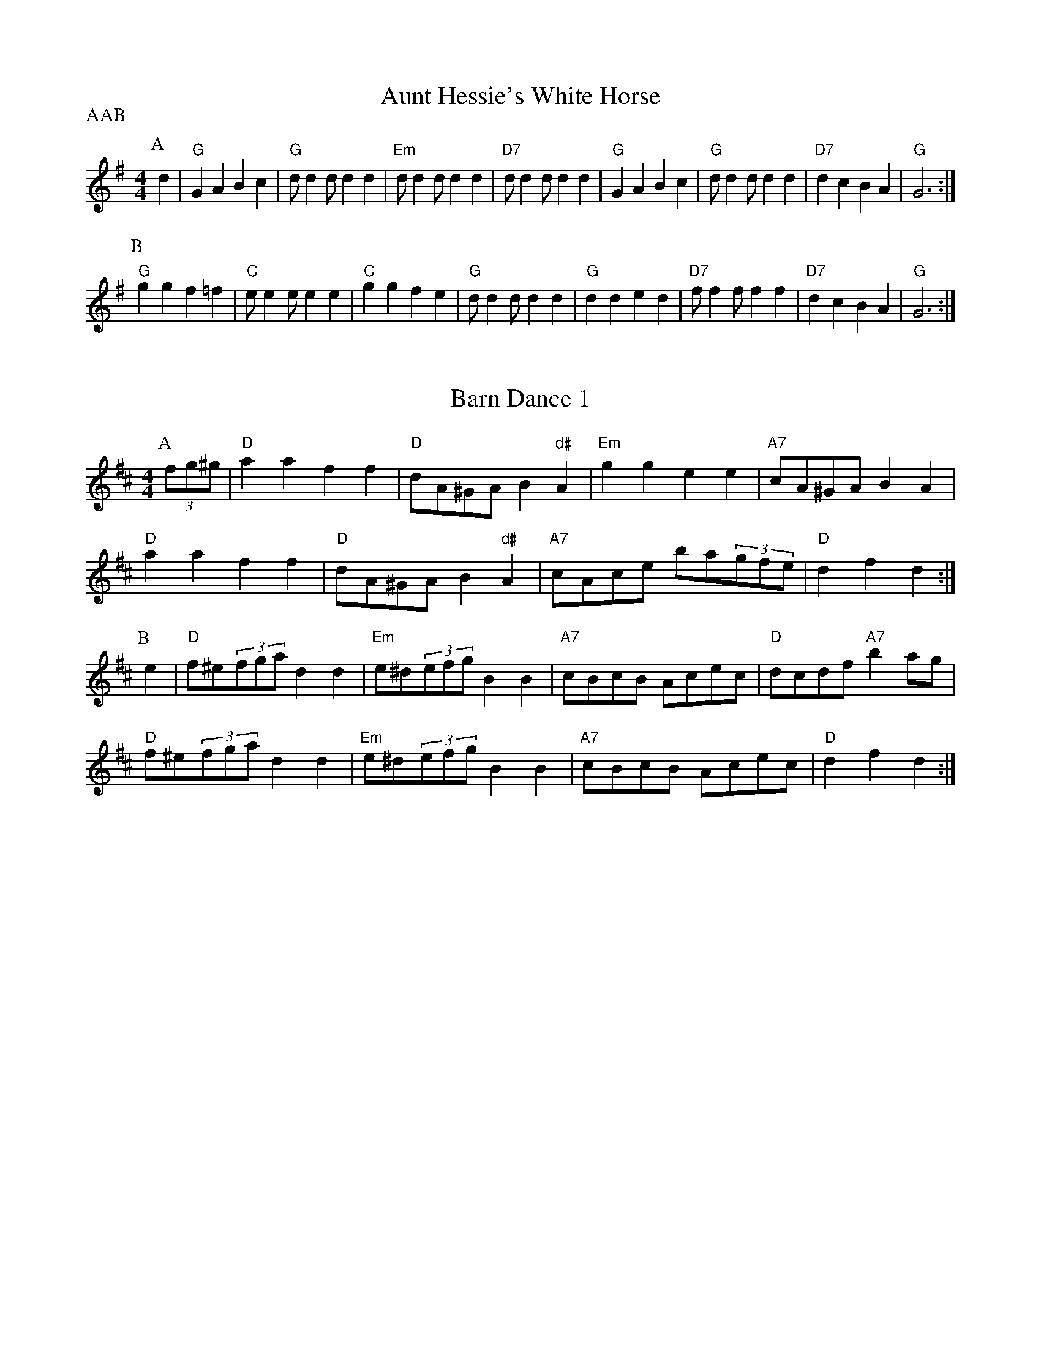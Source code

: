 
X: 1
T:Aunt Hessie's White Horse
% Nottingham Music Database
S:Kevin Briggs
P:AAB
M:4/4
L:1/8
R:Hornpipe
K:G
P:A
d2|"G"G2A2 B2c2|"G"dd2d d2d2|"Em"dd2d d2d2|"D7"dd2d d2d2|"G"G2A2 B2c2|\
"G"dd2d d2d2|"D7"d2c2 B2A2|"G"G6:|
P:B
"G"g2g2 f2=f2|"C"ee2e e2e2|"C"g2g2 f2e2|"G"dd2d d2d2|"G"d2d2 e2d2|\
"D7"ff2f f2f2|"D7"d2c2 B2A2|"G"G6:|


X: 2
T:Barn Dance 1
% Nottingham Music Database
S:McCusker Brothers
M:4/4
L:1/8
R:Hornpipe
K:D
P:A
(3fg^g|"D"a2a2 f2f2|"D"dA^GA B2"d#"A2|"Em"g2g2 e2e2|"A7"cA^GA B2A2|
"D"a2a2 f2f2|"D"dA^GA B2"d#"A2|"A7"cAce ba(3gfe|"D"d2f2 d2:|
P:B
e2|"D"f^e(3fga d2d2|"Em"e^d(3efg B2B2|"A7"cBcB Acec|"D"dcdf "A7"b2ag|
"D"f^e(3fga d2d2|"Em"e^d(3efg B2B2|"A7"cBcB Acec|"D"d2f2 d2:|


X: 3
T:Barn Dance 2
% Nottingham Music Database
P:AABA
S:McCusker Brothers
M:4/4
L:1/8
R:Hornpipe
K:G
P:A
d2|"G"D2EF G2B_B|(3"G"ABAGA Bd3|"C"g2fe "G"dBGB|"Am"AEFG "D7"A2d2|
"G"D2EF G2B_B|(3"G"ABAGA Bd3|"C"g2fe "G"dBGB|"D7"AGAB "G"G2:|
P:B
(3def|"G"gfga gdBc|"G"dedB "D7"d2(3def|
"G"gfga gdBc|"G"dedB "D7"A2ef|"G"gfga gdBc|
"G"dedB "D7"d2(3def|(3"G"gag(3fgf (3"C"efe(3ded|(3"Am"cdc(3BcB\
P:dc
"D7"A2||


X: 4
T:The Blackbird
% Nottingham Music Database
S:Nan Fleming-Williams
M:4/4
L:1/8
R:Hornpipe
K:G
(3DFA|"D"B2AF A2Bc|"Bm"dcdF "A7"G2FG|"D"A2fe "A7"dBAG|"D"F2D2 "A7"D2(3DFA|
"D"B2AF A2Bc|"Bm"dcdF "A7"G2FG|"D"A2fe "A7"dBAG|"D"F2D2 "A7"D4|
"D"defg a2af|"G"gfga (3"A7"gagfe|"D"defg "A7"abag|
"D"f2d2 "A7"d2fg|"D"a2fd "G"g2fe|"D"dcdB "G"g2fe|"D"d2A2 "A7"ABAG|"D"F2D2 D2||


X: 5
T:Blue Bell Polka
% Nottingham Music Database
F: http://www.youtube.com/watch?v=lyHB6n9Nwv4
F: http://www.youtube.com/watch?v=RtAjdftwsYQ
P:ABACA
S:Jimmy Shand
M:4/4
L:1/8
R:Hornpipe
K:G
P:A
(3Bdg|:"G"b2b2 gfge|"G"d2d2 B2G2|"D7"FGAB c2e2|"G"ed^cd "D7"B2(3Bdg|
"G"b2b2 gfge|"G"d2d2 B2G2|"D7"FGAB cdef|[1"G"g2g2 g2 (3Bdg:|[2 g2g2 g2B2
P:B
K:D
|"D"A2A2 FAdf|"D"a2a2 f4|"A7"a2^g2 =g2e2|"D"b2a^g "A7"a4|"D"A2A2 FAdf|\
"D"a2a2 f4|"A7"a2^g2 =g2e2|"D"d2f2 "D7"d2|
P:C
K:C
f2|"C"e2e2 efg2|"C"e2e2 efg2|"G7"fefg fdB2|
"G7"fefg fdB2|"C"e2e2 efg2|"C"e2e2 efg2|"G7"fefg fdBd|"C"c2e2 c2|


X: 6
T:Beaux of Oakhill
% Nottingham Music Database
F: http://www.youtube.com/watch?v=NtQG7BEw7jg
F: http://www.youtube.com/watch?v=sOQYyLRMKb0
F: http://www.youtube.com/watch?v=Xk3tUgT8U88
S:Kevin Briggs
M:4/4
L:1/8
R:Hornpipe
K:D
P:A
dB|"D"BAFA DAFA|"G"BA(3Bcd "A7"e2de|"D"fgaf "A7/e"egfe|"D/f+"dfed "G"B2dB|
"D"BAFA DAFA|"G"BA(3Bcd "A"e2de|"Bm"faaf "A7/c+"egfe|"D"d2f2 d2:|
P:B
fg|"D"afdf a2gf|"Em"efga "A7"b2ag|"D"fgaf "A7/e"egfe|"D/f+"dfed "G"B2dB|
"D"BAFA DAFA|"G"BA(3Bcd "A"e2de|"Bm"faaf "A7/c+"egfe|"D"d2f2 d2:|


X: 7
T:Caber Feigh
% Nottingham Music Database
S:Kevin Briggs
M:4/4
L:1/8
R:Hornpipe
K:C
G2|:"C"c2ed c2GB|"C"c2GF E/2C3/2C2|"Dm"defe d2A^c|"Dm"d2AG F/2D3/2D2|
"C"c2ed c2GB|"C"c2GF E/2C3/2CE|"Dm"DEFG ABcA|"Dm"d2AG F/2D3/2D2|
"C"ecgc acgc|"C"ecgc e/2c3/2cd|"Dm"fdad bdad|"Dm"fgag f/2d3/2d2|
"C"ecgc acgc|"C"GAcd e/2c3/2cg|"F"af"C"ge "G"fd"A"e^c|"Dm"d2AG F/2D3/2D2||


X: 8
T:Castles in the Air
% Nottingham Music Database
F: http://www.youtube.com/watch?v=oeqsbvvM6Bk
S:Kevin Briggs
M:4/4
L:1/8
R:Hornpipe
K:G
P:A
(3DEF|"G"G2GB "D7"D2(3DEF|"G"GFGA "G7"B4|"C"cBce "G"dBAG|"A7"ABAG "D7"E2(3DEF|
"G"G2GB "D7"D2(3DEF|"G"GFGA "G7"B4|"C"cBce "G"dBGA|"D7"BcBA "G"G2:|
P:B
d2|"C"e2eg "G"d3B|"D7"cBcd "G"B4|"C"cBce "G"dBAG|"A7"ABAG "D7"E2(3DEF|
"G"G2GB "D7"D2(3DEF|"G"GFGA "G7"B4|"C"cBce "G"dBGA|"D7"BcBA "G"G2:|


X: 9
T:Colosseum
% Nottingham Music Database
S:KCC p22
M:4/4
L:1/8
R:Hornpipe
K:A
P:A
E2|"A"A2A2 "E7"AcBd|"A"c2c2 "D"cedf|"A"eagf edcB|"A"ABcA "E7"dBGE|
"A"A2A2 "E7"AcBd|"A"c2c2 "D"cedf|"A"eagf "E7"edcB|"A"A2a2 A2:|
P:B
e2|"A"ceAe ceAe|"Bm"dfBf dfBf|"A"ceAe ceAc|"B7"BAGF "E7"E2e2|
"A"ceAe ceAe|"Bm"dfBf dfBf|"A"eagf "E7"edcB|"A"A2a2 A2:|


X: 10
T:The Cuckoo
% Nottingham Music Database
S:McCusker Brothers
M:4/4
L:1/8
R:Hornpipe
K:G
P:A
GA|"G"BGDB "D7/a"cADc|"G"d^cde dBGF|"C"E2cB "Am"AGFG|"A7"(3ABA(3GFE "D7"D2dc|
"G"BGDB "D7/a"cADc|"G"d^cde dBGF|"C"E2cB "Am"AGFG|"D7"(3ABAGF "G"G2:|
P:B
fg|"G"bg(3gfg dgBg|"G"bg(3gfg dgBg|
"Am"c'a(3a^ga eaca|"Am"c'a(3a^ga eaca|"G"bg(3gfg dgBg|
"G"bg(3gfg dgBg|"G"b2a2 (3gagfd|[1"C"eg"D"fa "G"g2:|[2 "C" eg"D"fa "G"g2g2|


X: 11
T:Cuckoo's Nest
% Nottingham Music Database
S:Song
M:4/4
L:1/8
R:Hornpipe
K:Dm
"Dm"D2DE DCA,C|"Dm"DCDE F2"C7"FA|"F"c2cd A2GF|"C"ECCC C2"A7"FE|
"Dm"D2DE DCA,C|"Dm"DCDE F2"C7"FG|"F"ABcA "A7"GFEF|"Dm"E2"Gm"D2 "Dm"D2||


X: 12
T:Down the Glen
% Nottingham Music Database
S:McCusker Brothers
M:4/4
L:1/8
R:Hornpipe
K:D
P:A
A2|"D"DDFA "G"BA(3Bcd|"D"DDFA d2(3cd^d|"A"eAce "D"fe(3f^ga|
"Em"(3efe(3dcB "A7"(3ABA(3GFG|"D"ADFA "G"BA(3Bcd|
"D"DDFA d2(3cd^d|"A"eAce "D"faec|"A7"dedc "D"d2:|
P:B
(3cd^d|"A"eAce "D"fe(3f^ga|"A"eAce "D"fe(3f^ga|
"A"ea^gf "E7"edcB|"A"(3Ace(3aec "A7"A2G2|"D"(3FEDFA dfaf|
"G"gBdg bbag|"D"(3fafdf "A"edce|"D"df(3edc d2:|


X: 13
T:Fisher's Hornpipe
% Nottingham Music Database
F: http://www.youtube.com/watch?v=Afzl3A8o7vE
F: http://www.youtube.com/watch?v=RIvuR7nPwyA
F: http://www.youtube.com/watch?v=nOH-kPXzM3c
S:BSDB, KCC p22
M:4/4
L:1/8
R:Hornpipe
K:D
P:A
(3ABc|"D"dAFA "G"GBAG|"D"FAFA "G"GBAG|"D"FDFD "A7"GEGE|"D"FDFD "A7"EA(3ABc|
"D"dAFA "G"GBAG|"D"FAFA "G"GBAG|"D"FAdA "A7"fedc|"D"d2f2 d2:|
P:B
cd|"A7"ecAc ecge|"D"fdAd fdaf|"A"ecAc ecgf|"E7"edcB "A"A2A2|
"G"BGDG BGdB|"D"AFDF AFdA|"G"BdcB "A7"AGFE|"D"D2F2 D2:|


X: 14
T:The Friendly Visit
% Nottingham Music Database
F: http://www.youtube.com/watch?v=GX2YaAflKLk
S:FTB1 p5
M:4/4
L:1/8
R:Hornpipe
K:G
P:A
BA|"G"(3GFGDG BGBd|"C"(3cBcAB "D7"cdef|"G"g2df "C"ecAG|"Am"FGAB "D7"cAFD|
"G"(3GFGDG BGBd|"C"(3cBcAB "D7"cdef|"G"gdBG "D7"FAdc|"G"B2G2 G2:|
P:B
(3GBd|"G"g2dB GBdg|"Am"e2cA FGAg|"D"f2ed "A7"^cdeg|"D7"(3fgf(3efe dcBA|
"G"(3GFGDG BGBd|"C"(3cBcAB "D7"cdef|"G"gdBG "D7"FAdc|"G"B2G2 G2:|


X: 15
T:Gilderoy
% Nottingham Music Database
F: http://www.youtube.com/watch?v=tUJgrqRdvEQ
F: http://www.youtube.com/watch?v=NiM9cTq-AwE
S:Kevin Briggs
M:4/4
L:1/8
R:Hornpipe
K:Am
P:A
E2|"Am"A2AB cBcd|"Am"efec "G"d2cd|"Am"edcB ABcA|"E7"B^GE2 E2(3E^FG|
"Am"A^GAB cBcd|"Am"efec "G"d2cd|"Am"ea^ga "E7"edcB|"Am"c2A2 A2:|
P:B
ef|"C"g2ga gfef|"C"gfec "G"d2cd|"Am"edcB ABcA|"E7"B^GE2 E2(3E^FG|
"Am"A^GAB cBcd|"Am"efec "G"d2cd|"Am"ea^ga "E7"edcB|"Am"c2A2 A2:|


X: 16
T:Gipsy's Hornpipe
% Nottingham Music Database
F: http://www.youtube.com/watch?v=Qi1rqcX8RxM
S:Kevin Briggs
M:4/4
L:1/8
R:Hornpipe
K:G
P:A
d2|"G"gfed edBd|"C"ed(3efg "G"B2BA|"Em"GFGA BABd|"Am"e2A2 "D7"A2(3def|
"G"gfed edBd|"C"ed(3efg "G"B2BA|"G"GFGA "D"BcBA|"Em"G2E2 E2:|
P:B
gf|"Em"e2B2 B2gf|"Em"e2B2 B2gf|"Em"edef "B7"gfga|"Em"b2e2 "D7"e2ga|
"G"bgaf g2gf|"C"ed(3efg "G"B2BA|"G"GFGA "D"BcBA|"Em"G2E2 E2:|


X: 17
T:Green Grow the Rushes
% Nottingham Music Database
F: http://www.youtube.com/watch?v=U6J8WtqosDs
S:Kevin Briggs
M:4/4
L:1/8
R:Hornpipe
K:G
P:A
D2|:"G"G2BA B/2G3/2GB|"Am"A/2e3/2ed "D"e/2A3/2AB|"C"cdec "G"BcdB|\
[1"Am"AcBA "Em"G/2E3/2E2:|[2"Am"AcBA "Em"G/2E3/2D2
P:B
|:"G"G2gf g/2d3/2dg|"C"e/2a3/2ag "D"a/2e3/2ef|"C"gage "G"dBGB|\
"Am"AcBA "Em"G/2E3/2E2:|


X: 18
T:Greencastle Hornpipe
% Nottingham Music Database
F: http://www.youtube.com/watch?v=s78XOoMFxI8
F: http://www.youtube.com/watch?v=4uTXqPf9xok
F: http://www.youtube.com/watch?v=5ssPMpVTwcg
S:John Jones
M:4/4
L:1/8
R:Hornpipe
K:G
P:A
dc|"G"BGDG BGDG|"G"(3gagfg "C"e2dc|"G"BGDG BGDG|"Am"dcB/2c3/2 "D7"A2dc|
"G"BGDG BGDG|"G"(3gagfg "C"e2dc|"G"Bdfe "D7"dcAF|"G"G2B2 G2:|
P:B
ga|"Em"bagf efga|"Em"bagf e2fg|"D"agfe defg|"D"agfe "D7"d2(3def|
"G"gfgd "C"e2"G"d2|"Am"cBAB "D7"cdef|"G"gfgd "D7"ecAF|"G"G2B2 G2:|


X: 19
T:Humours of California
% Nottingham Music Database
F: http://www.youtube.com/watch?v=i20bZ68YWoc
S:Lesley Dolman
M:4/4
L:1/8
R:Hornpipe
K:G
(3DEF|"G"GFGB "D7"AGED|"G"GBdg "C"e2(3"D7"def|"G"gfgd "Em"edBG|\
"Am"ABAG "D7"E2(3DEF|
"G"GFGB "D7"AGED|"G"GBdg "C"e2(3"D7"def|"G"gfgd "Em"edBG|(3"D7"ABAGF "G"G2:|
(3def|"Em"gfeg "D"fedf|"C"edef "G"edBd|"Em"gfgd edBG|"Am"ABAG "D7"E2(3DEF|
"G"GFGB "D7"AGED|"G"GBdg "C"e2(3"D7"def|"G"gfgd "Em"edBG|(3"D7"ABAGF "G"G2:|


X: 20
T:Hamish
% Nottingham Music Database
S:Hamish
M:4/4
L:1/8
R:Hornpipe
K:D
(3ABc|"D"dcdf "A7"ec(3ABc|"G"dBGB "D"AFDF|
"Em"EGFA GBgf|"E7"edcB "A7"AB(3cBA|"D"dcdf "Em"e^deg|
"D"f^efg afdA|(3"G"BcdcB (3"A7"ABA(3GFE|"D"DdAF D2 E2|
|"A"A^GAc ecAc|"A"edcB "D"Adfa|"G"gfeg "D"fedf|
(3"E7"efe(3dcB (3"A7"ABA(3GFE|"D"DFAd "Em"EGBe|
"D"FAdf afdA|(3"G"BcdcB (3"A7"ABA(3GFE|"D"DdAF D2||


X: 21
T:Harvest Home
% Nottingham Music Database
F: http://www.youtube.com/watch?v=Z3NR6ktiJ88
F: http://www.youtube.com/watch?v=B9aUAOZj_n0
F: http://www.youtube.com/watch?v=hxLIzzysl1I
S:Kevin Briggs
M:4/4
L:1/8
R:Hornpipe
K:D
P:A
AF|"D"DAFA DAFA|"D"defe dcBA|"A"eAfA gAfA|"Em"edcB "A7"AGFE|
"D"DAFA DAFA|"D"defe dcBA|"A7"eAfA gece|"D"d2f2 d2:|
P:B
cd|"A7/c+"eA(3AAA "D"fA(3AAA|"A7/e"gA(3AAA "D"fA(3AAA|
"A"eAfA gAfA|"Em"(3efe(3dcB "A7"(3ABA(3GFE|"D"DAFA DAFA|
"D"defe dcBA|"A7"eAfA gece|"D"d2f2 d2:|


X: 22
T:The High Level
% Nottingham Music Database
F: http://www.youtube.com/watch?v=fWJBgNkVN24
F: http://www.youtube.com/watch?v=-nFX6kroy_Q
S:Various keys, usually in B-
M:4/4
L:1/8
R:Hornpipe
K:G
P:A
BA|"G"GBDG B,DGB|"G"dgBd GBAG|"D7"AcFA DFAc|"D7"ed^cd ed=cA|
"G"GBDG B,DGB|"G"dgBd GBAG|"C"EFGA Bc^cd|"D7"edcA "G"G2:|
K:D
P:B
AG|"D"FdAd FdAd|"D"FDFA dAFA|"G"BdGd BdGd|"G"BGBd gdBd|
"A7"ceAe ceAe|"A7"cAce gece|"D"dcdf "A7"egce|"D"dcde d2:|


X: 23
T:Jenny's Bawbee
% Nottingham Music Database
S:Kevin Briggs
M:4/4
L:1/8
R:Hornpipe
K:D
P:A
fg|"D"abag f/2d3/2(3def|"G"gBed "A7"c/2A3/2A2|"D"abag f/2d3/2df|\
"G"B/2d3/2"A7"c/2e3/2 "D"d2:|
P:B
de|"D"fd"G"ge "D"f/2d3/2(3def|"G"gBed "A7"c/2A3/2A2|"D"fd"G"ge "D"f/2d3/2df|\
"G"B/2d3/2"A7"c/2e3/2 "D"d2:|


X: 24
T:John Peel
% Nottingham Music Database
S:Kevin Briggs
M:4/4
L:1/8
R:Hornpipe
K:A
P:A
cd|"A"e2e2 c2cd|"A"e2e2 c2Bc|"E7"d2d2 B2Bc|"E7"d2d2 B2cB|
"A"A2A2 a3a|"D"g2f2 "A"e2dc|"D"f2dB "A"A2GA|"E7"B4 "A"A2:|


X: 25
T:John Peel Variations
% Nottingham Music Database
S:NPTB
M:4/4
L:1/8
R:Hornpipe
K:A
cd|"A"e2e2 c2cd|"A"e2e2 c2Bc|"E7"d2d2 B2Bc|"E7"d2d2 B2cB|
"A"A2A2 a3a|"D"g2f2 "A"e2dc|"D"f2dB "A"A2GA|"E7"B4 "A"A2:|
P:V 1
cd|e2ec2EAc|e2ec2EGB|d2dB2EGB|d2dB2EcB|
A2A2 a3g|fAdf eEAc|f2dB A2GA|B4 A2:|
P:V 2
cd|e2ec2EAc|eEec2EGB|dEdB2EGB|
dEdB2EcB|A2A2 a3g|fAdf eEAc|f2dB A2GA|B4 A2:|
P:V 3
cd|eEeE cEAc|eEeE cEGB|dEdE BEGB|
dEdE BEcB|A2A2 a3g|fAdf eEAc|f2dB A2GA|B4 A2:|
P:V 4
cd|eEeE cEAc|efed cEGB|dEdE BEGB|dedc BEcB|
A/2B/2A/2G/2A/4B/4c/4d/4e/4f/4g/4a3g|fAdf eEAc|f2dB A2GA|B4 A2:|


X: 26
T:Kafoozalum
% Nottingham Music Database
F: http://www.youtube.com/watch?v=KotHAwA6IVo
F: http://www.youtube.com/watch?v=C1ZB5ICVcKc
F: http://www.youtube.com/watch?v=JaagXhkxRls
S:Kevin Briggs
M:4/4
L:1/8
R:Hornpipe
K:A
P:A
cd|"A"e2ed cde2|"E7""G"Bcdc Bcd2|"A"e2ed cde2|"A"ABcA "E7""G"B2:|
P:B
AB|"A"cAEA cAc2|"E7"dBGB dBd2|"A"cAEA cAc2|[1"A"ABcA "G"B2:|[2"A"ABcA "E7""G"B2"A"A2|


X: 27
T:Keel Row
% Nottingham Music Database
F: http://www.youtube.com/watch?v=FqLbV00kxAk
F: http://www.youtube.com/watch?v=4tFaznuXjPM
F: http://www.youtube.com/watch?v=VnmilzBkk74
S:Kevin Briggs
M:4/4
L:1/8
R:Hornpipe
K:A
P:A
ed|"A"c2Ac "D"d2Bd|"A"c2Ac "E7"BGEd|"A"c2Ac "D"d2Bd|\
"A"c/2A3/2"E7"B/2G3/2 "A"A2:|
P:B
AB|"A"c/2e3/2ea "D"f2ed|"A"c2Ac "E7"BGEd|"A"c/2e3/2ea "D"f2ed|\
"A"c/2A3/2"E7"B/2G3/2 "A"A2:|


X: 28
T:King of the Fairies
% Nottingham Music Database
F: http://www.youtube.com/watch?v=JUq4i0EsLEo
F: http://www.youtube.com/watch?v=XnlZpRp5Yg0
F: http://www.youtube.com/watch?v=ek1PWKvgDZE
F: http://www.youtube.com/watch?v=vgZj5MIO1nQ
S:Kevin Briggs
P:AAB
M:4/4
L:1/8
R:Hornpipe
K:Em
P:A
B2|"Em"E2EF G2GA|"Em"B2B2 GFGA|"Em"B2E2 EFGE|"D"FGAF D2B,2|
"Em"EDE"d"F "C"GFGA|"G"BAGB d2dc|"Em"B2E2 "D"GFED|"Em"E4 E2:|
P:B
B2|"Em"efed B2B2|"Em"efed B2g2|"D"fgaf d2g2|"D"fgaf d2ga|
"G"b2gb "D/f+"a2fa|"Em"g2eg "D"f2df|"C"e2ef "B7"gfed|"C"e2ef "B7"g2g2|
"Em"efed B2B2|"Em"efed B2B2|"G"dcBA "Am"cBAG|"D7"FGAF D2EF|
"G"GFGA BABd|"C"edef g2e2|"G"dcBA "B7"BAGF|"Em"E4 E2||


X: 29
T:King of the Fairies
% Nottingham Music Database
P:AAB
S:McCusker Brothers
M:4/4
L:1/8
R:Hornpipe
K:Em
P:A
B2|"Em"EDEF GFGA|"Em"B4 "B7"GFGA|"Em"B2E2 EFGE|"D"FGFE D2B,2|
"Em"EDEF "C"GFGA|"G"BAGB d2(3d^c=c|"Em"B2E2 "D"GFED|"Em"E4 E2:|
P:B
B2|"Em"e2e2 Bdef|"Em"gagf egfe|"Bm"d2B2 BAB^c|"Bm"ded^c BcdB|
"Em"e2e2 Bdef|"Em"gagf efed|"Em"Bdeg "Bm"fedf|"Em"e4 -edef|
"Em"g3e "D"f3d|"G"edB^c "D"d3e|"G"dBAF "D"GAB^c|"G"dBAF "D"GFED|
"Em"B,2E2 EFGA|"Em"B2e2 "B7"edef|"Em"e2B2 "D"BAGF|"Em"E4 E2||


X: 30
T:Kitty O'Niel
% Nottingham Music Database
S:Nan F-W
M:4/4
L:1/8
R:Hornpipe
K:A
(3efg|"A"a2g2 a2A2|"D"fedf "A"e2cA|"E7"B2^A2 B2E2|"A"EA"E7"GB "A"Aceg|
"A"a2g2 a2A2|"D"fedf "A"e2cA|"E7"B2^A2 B2E2|"A"EA"E7"GB "A"A4|
"A"c2a2 c2cd|"Bm"B2b2 B2Bc|"D"defg a2gf|"E7"edcB "A"c2A2|
"A"c2a2 c2cd|"Bm"B2b2 B2Bc|"D"dcde fgaf|"E7"(3efe(3dcB "A"A2:|


X: 31
T:Kitty O'Niel's Champion 
% Nottingham Music Database
F: http://www.youtube.com/watch?v=ikcsOmPrs7U
S:Chicago
M:4/4
L:1/8
R:Hornpipe
K:A
AB|"A"c2^B2 c2B2|"A"c^Bcf ecAc|"Bm"B2^A2 B2A2|"Bm"Bagf "E7"edcB|
"A"c2^B2 c2B2|"A"c^Bcf ecAc|"Bm"B2^A2 B2=a2|"E7"(3gfe(3dcB "A"A4|
"A"c2a2 c2Bc|"Bm"d2b2 B2Bc|"D"defg agaf|"E7"(3efe(3dcB "A"c2A2|
"A"c2a2 c2Bc|"Bm"d2b2 B2Bc|"D"defg agaf|"E7"(3efe(3dcB "A"A2:|


X: 32
T:The Lad with the Plaidie
% Nottingham Music Database
F: http://www.youtube.com/watch?v=WT47aZgomFw
S:Kevin Briggs
P:AABBC
M:4/4
L:1/8
R:Hornpipe
K:D
P:A
de|"D"fgfe "G"dedB|"D"AFAd "A7"c/2e3/2e2|"D"fgfe "G"dedB|"A7"cdea "D"f/2d3/2 :|
P:B
de|"D"A2(3FED F/2A3/2Ad|"G"BABd "A7"c/2e3/2e2|"D"A2(3FED F/2A3/2Ad|\
"A7"cdea "D"f/2d3/2:|
P:C
d2|"D"f2(3agf "A"e2(3gfe|"Bm"d2(3fed "F#m"c2(3edc|"G"B2(3dcB "D"Adfa|
"Em"gfed "A7"c/2a3/2a2|"D"(3fef(3agf "A"(3ede(3gfe|
"Bm"(3dcd(3fed "F#m"(3cBc(3edc|"G"(3BAB(3dcB "D"Adfa|"A7"gfea "D"f/2d3/2d||


X: 33
T:Liverpool Hornpipe
% Nottingham Music Database
F: http://www.youtube.com/watch?v=6-hN5kUtofI
F: http://www.youtube.com/watch?v=7hS27Mx_isU
F: http://www.youtube.com/watch?v=nHDEy6DkkgE
S:KCC p22
M:4/4
L:1/8
R:Hornpipe
K:D
P:A
AG|"D"FDFA dfaf|"G"gfec "A"dcBA|"G"G2BG "D"F2AF|"Em"EDEF "A7"GBAG|
"D"FDFA dfaf|"G"gfec "A"dcBA|"D"dfaf "A7"bgec|"D"d2d2 d2:|
P:B
(3ABc|"D"d2fd "A"c2ec|"G"BABc dcBA|"G"G2BG "D"F2AF|"Em"EDEF "A7"GBAG|
"D"FDFA dfaf|"G"gfec "A"dcBA|"D"dfaf "A7"bgec|"D"d2d2 d2|


X: 34
T:Londonderry Hornpipe
% Nottingham Music Database
F: http://www.youtube.com/watch?v=BX-79TIxQwY
S:Variations by O'Neill
M:4/4
L:1/8
R:Hornpipe
K:D
P:A
AG|"D"F2Ad fdAF|"G"G2Bd gdBG|"D"F2Ad fdAF|"Em"E2GB "A7"(3edcAG|
"D"F2Ad fdAF|"G"G2Bd g2ag|"D"fafd "A7"Bgec|"D"d2f2 d2:|
P:B
fg|"D"a2fd Adfa|"Em"g2ec "A7"Aceg|"D"a2fd Adgf|"G"(3efd"E7"(3cdB "A7"A2fg|
"D"a2fd Adfa|"Em"gece "A7"g2ag|"D"fafd "A7"Bgec|"D"d2f2 d2:|
P:C
AG|"D"(3FEDAD BDAD|"D"dcdf "A7"ecAG|
"D"(3FEDAD BDAD|"G"EGFA "A7"GBAG|"D"(3FEDAD BDAD|
"D"dcdf "A7"edeg|"D"(3fafdf "A7"gece|"D"df(3edc d2:|
P:D
(3fg^g|"D"a^gab afdf|"Em"gfga "A7"gece|"D"a^gab afdf|
"G"(3efd"E7"(3cdB "A7"A2(3fg^g|"D"a^gab afdf|"G"gfef "A7"gbag|
"D"dcdf "A7"edeg|"D"(3fafdf "A7"gece:|
P:E
fg|"D"(3aaafd Adfd|"Em"(3gggec "A7"Acec|"D"fdge afbg|"A"ec"E7"dB "A7"A2fg|
"D"(3aaafd Adfd|"Em"(3gggec "A7"A2ag|"D"fdAF "A7"Egec|"D"d2f2 d2:|
P:F
FG|"D"AFAd fedc|"G"BGBe "Em"gfed|"A7"cAce agfe|"D"fcdB "A7"A2FG|
"D"AFAd fedc|"G"BGBe "Em"g2ag|"D"fafd "A7"Bgec|"D"d2f2 d2:|


X: 35
T:Lord Moira
% Nottingham Music Database
S:Kevin Briggs
P:AAB
M:4/4
L:1/8
R:Hornpipe
K:G
P:A
B/2A/2|"G"G2G2 B/2d3/2dB|"C"cABG "D7"AG(3FED|"G"G2G2 B/2d3/2d2|\
"C"(3efg"D7"(3fga "G"g2g:|
P:B
d|"G"gabg "D"agf/2d3/2|"C"efge "G"dBA/2G3/2|"G"gabg "D"agf/2d3/2|\
"C"(3efg"D7"(3fga "G"g2(3gab|
"C"c'a"G/b"bg "Am"ag"D"fd|"C"efge "D7"dcB/2A3/2|"G"G2G2 B/2d3/2d2|\
"C"(3efg"D7"(3fga "G"g2g||


X: 36
T:Marquis of Lorne
% Nottingham Music Database
F: http://www.youtube.com/watch?v=Ue8fYw-tVs0
F: http://www.youtube.com/watch?v=W63AsmPGh1o
S:Kevin Briggs
M:4/4
L:1/8
R:Hornpipe
K:G
P:A
ba|"G"gfge B2ed|"Am"cBcA E2AG|"D7"FGAB cdef|"G"(3gba(3gfe "D7"d2ba|
"G"gfge "Em"B2ed|"Am"cBcA E2AG|"D7"FGAB cdef|"G"g2b2 g2:|
P:B
Bc|"G"dBgB dgBc|"G"(3dcBgB d2cB|"Am"cAfA cfAB|"Am"(3cBAfA "D7"c2Bc|
"G"dBgB dgBc|"G"(3dcBgB "Em"d2cB|"Am"ceag "D7"fdef|"G"g2b2 g2:|


X: 37
T:MacAllan
% Nottingham Music Database
S:J Scott Skinner
M:4/4
L:1/8
R:Hornpipe
K:A
D/2|C/2E3/2A3/2B/2 c/2B/2A/2G/2A3/2c/2|d3/2e/2f3/2e/2 d/2c/2B/2A/2G/2B3/2|
C/2E3/2A3/2B/2 c/2B/2A/2G/2A3/2a/2|f/2g/2a/2f/2ea cAA:|
g/2|a3/2A/2c/2d/2e f3/2a/2e3/2a/2|d3/2a/2c3/2a/2 B3/2A/2G/2B3/2|\
(3ABc(3dcB (3cdea3/2g/2|f/2g/2ae3/2a/2 cAA:|



X: 38
T:Madame Bonaparte
% Nottingham Music Database
F: http://www.youtube.com/watch?v=ke_fydlENc4
F: http://www.youtube.com/watch?v=4LFUm8aAr6w
F: http://www.youtube.com/watch?v=jq0ER7coJPE
F: http://www.youtube.com/watch?v=VtteSmnQQuE
%P:8 + 12 bars
S:Alistair Anderson
M:4/4
L:1/8
R:Hornpipe
K:G
P:A
dc|"G"B2BA BdBG|"C"c2cB cecA|"G"GBdf "Em"gfge|"Am"d3e "D7"dcBA|
"G"B2BA BdBG|"C"cBcd efge|"G"dBGB "D7"cAFA|"G"G2GF G2:|
P:B
BA|"G"GBdf "Em"gfge|"Am"d3e "D7"dcBA|"G"GBdf"Em"gfge|"Am"d3e "D7"dcBA|
"G"BdGd BdGd|"Am"ceAe ceAd|"G"BdGd BdGA|"D7"FADA FADd|
"G"BdGd BdGd|"C"cBcd efge|"G"dBGB "D7"cAFA|"G"G2GF G2:|


X: 39
T:Madame Bonaparte Variation
% Nottingham Music Database
%P:8 + 12 bars
S:AA
M:4/4
L:1/8
R:Hornpipe
K:G
P:A
dc|"G"B2BA (3Bcd(3BAG|"C"c2cB (3cde(3cBA|(3"G"GDG(3BGB "Em"(3dBd(3gfe|
"Am"dcde "D7"(3ded(3cBA|"G"B2BA (3Bcd(3BAG|
(3"C"cGc(3ece (3gfg(3age|"G"(3GBd(3GBd "D7"(3DFA(3DFA|"G"(3GBd(3GBd G2:|
P:B
(3B_BA|"G"GBdf gfge|"D7"d3e dcBA|(3"G"GDG(3BGB "Em"(3dBd(3gfe|
"Am"dcde "D7"(3ded(3cBA|"G"(3GBd(3gdB (3GBd(3gdB|
"C"(3Gce(3gec "C"(3Gce(3gec|"G"(3GBd(3gdB (3GBd(3gdB|
(3"D7"Adf(3afd "D7"(3Adf(3afd|(3"G"GBd(3gdB (3GBd(3gdB|
(3"C"cGc(3ece (3gfg(3age|(3"G"GBd(3GBd "D7"(3DFA(3DFA|(3"G"GBd(3GBd G2:|


X: 40
T:Maggie Pickens
% Nottingham Music Database
F: http://www.youtube.com/watch?v=iOrBstTaQZQ
F: http://www.youtube.com/watch?v=nbrLXHC8y5s
S:McCusker Brothers
%P:AAB
M:4/4
L:1/8
R:Hornpipe
K:G
P:A
GA|:"G"GEDE GAB2|"C"(3cBABG AGE2|"G"GEDE GAB2|"G"dedB "D"A2"G"G2:|
P:B
"G"Bdge dcB2|"G"dedB "Em"AGE2|"G"Bdge dcB2|"G"GABG "D"A2"G"G2|
"G"gage dcB2|"G"dedB "Em"AGE2|"G"gage dcB2|"G"gdBG "D"A2"G"G2||


X: 41
T:Man from Newry
% Nottingham Music Database
F: http://www.youtube.com/watch?v=jgmYyIWFRN8
S:McCusker Brothers
M:4/4
L:1/8
R:Hornpipe
K:G
P:A
(3DEF|"G"G2g2 gdBG|"C"c2e2 egfe|"G"dBdg "C"edcB|"Am"ABcA "D7"GFED|
"G"G2g2 gdBG|"C"c2e2 egfe|"G"dBdg "D7"ecAF|"G"G2B2 G2:|
P:B
GA|"G"BGBG Bcd^d|"C"ecec egfe|"G"dBdg "C"edcB|"Am"ABcA "D7"GFED|
"G"BGBG Bcd^d|"C"ecec egfe|"G"dBdg "D7"ecAF|"G"G2B2 G2:|


X: 42
T:Manchester
% Nottingham Music Database
S:Kevin Briggs
M:4/4
L:1/8
R:Hornpipe
K:D
P:A
(3ABc|"D"dcdA FAdf|"Em"edcB "A7"A2g2|"D"fgaf "G"gfed|"Em"edcB "A7"Agfe|
"D"dcdA FAdf|"Em"edcB "A7"A2g2|"D"fgaf "A7"bgec|"D"d2f2 d2:|
P:B
fg|"D"afaf d2ga|"G"bgbg "A7"e2fg|"D"afba "G"gfed|"Em"edcB "A7"Agfe|
"D"dcdA FAdf|"Em"edcB "A7"A2g2|"D"fgaf "A7"bgec|"D"d2f2 d2:|


X: 43
T:McCusker
% Nottingham Music Database
S:McCusker Brothers
M:4/4
L:1/8
R:Hornpipe
K:D
P:A
A2|"D"(3ABAFA f2d2|"D"(3ABAFA f2da|"G"gfed "A"c2cd|"E7"(3efe(3dcB "A7"A4|
"D"(3ABAFA f2d2|"D"(3ABAFA f2da|"G"gfed "A7"cABc|"D"d2f2 d2:|
P:B
(3ABc|"D"dAdf a2f2|"D"dAdf a2fa|"G"gfed "A"c2cd|"E7"(3efe(3dcB "A7"A2(3ABc|
"D"dAdf a2f2|"D"dAdf a2fa|"G"gfed "A7"cABc|"D"d2f2 d2:|


X: 44
T:Millicent's Favourite
% Nottingham Music Database
S:Kevin Briggs
P:ABC
M:4/4
L:1/8
R:Hornpipe
K:D
P:A
|:ag|"D"fadf AdFA|"D"DFAd f2ef|"Em"gbeg ceAF|"A7"GABG E2ag|
"D"fadf AdFA|"D"DFAd f2ef|"Em"gbge "A7"cABc|"D"d2f2 d2:|
P:B
|:D2|"A7"GFGA Bcde|"D"f3e d"G"cdB|"D"A2f2 fAfA|"A7"G2e2 eGeF|
"A7"GFGA Bcde|"D"f3e d"G"cdB|"Em"Afed "A7"cABc|"D"d2f2 d2:|
P:C
|:ag|"D"(3fgf(3efe (3ded(3cdc|"G"(3BcB(3ABA G2ba|
"Em"(3gag(3fgf (3efe(3ded|"A7"(3cdc(3BcB A2ag|"D"(3fgf(3efe (3ded(3cdc|
"G"(3BcB(3ABA (3GAA(3FGF|"A7"EAed cABc|"D"d2f2 d2:|


X: 45
T:Crossing the Minch
% Nottingham Music Database
F: http://www.youtube.com/watch?v=D7umW1u7NTU
F: http://www.youtube.com/watch?v=ij_BwEDskjM
F: http://www.youtube.com/watch?v=uGtWHAjkTro
F: http://www.youtube.com/watch?v=g4QSFTBzsJ0
S:Trad via Lesley Dolman
M:4/4
L:1/8
R:Hornpipe
K:D
de|"D"fA(3AAA f2ef|"G"gB(3BBB g2ag|"D"fA(3AAA f2ef|"Em"gBed "A7"dcde|
"D"fA(3AAA f2ef|"G"gB(3BBB g2ag|"D"fgaf "A7"gecd|e2d2 d2:|
Ad|"D"fA(3AAA fgaf|"G"gB(3BBB gabg|"D"fA(3AAA fgaf|"Em"gBed "A7"dcde|
"D"fA(3AAA fgaf|"G"gB(3BBB g2ag|"D"fgaf "A7"gecd|e2d2 d2:|


X: 46
T:Mrs Willis
% Nottingham Music Database
S:Helen
M:4/4
L:1/8
R:Hornpipe
K:F
P:A
(3FED|"F"CAGF CAGF|(3"Bb"DEDGB "G7"d4|"C7"c_cBG AGDE|(3"F"FAG(3FED "C7"C4|
"F"CAGF CAGF|(3"Bb"DEDGB "G7"d4|"C7"c_cBG AGDE|"F"F2A2 F2:|
K:C
P:B
"G7"G2|(3"C"edcG2 (3edcG2|(3"Dm"fedA2 (3fedA2|"G7"BG^FG AGed|\
(3"C"ced(3cBA "G7"G4|
(3"C"edcG2 (3edcG2|(3"Dm"fedA2 (3fedA2|"G7"BG^FG AGed|"C"c2e2 c2:|


X: 47
T:Navvie on the Line
% Nottingham Music Database
F: http://www.youtube.com/watch?v=-KZTBtC6cfI
S:Kevin Briggs
M:4/4
L:1/8
R:Hornpipe
K:G
P:A
Bc|"G"dgfe dcBA|"G"GBDG B2(3BAG|"D7"FADF A2(3AGF|"G"GBDG "D7"B2Bc|
"G"dgfe (3ded(3cBA|"G"GBDG B2AG|"D7"FGAB cdef|"G"g2G2 G2:|
P:B
AG|"D7"FADF A2(3AGF|"G"GBDG B2(3BAG|"D7"FADF A2(3AGF|"G"GDEF "D7"GABc|
"G"dgfe (3ded(3cBA|"G"GBDG B2AG|"D7"FGAB cdef|"G"g2G2 G2:|


X: 48
T:City of Savannah
% Nottingham Music Database
F: http://www.youtube.com/watch?v=Qc404iTszwA
S:Trad via Lesley Dolman
M:4/4
L:1/8
R:Hornpipe
K:D
P:A
FG|(3"D"ABAFA dfaf|"G"gaba gfed|"Em"cded cdBc|"A7"ABGA FFG^G|
(3"D"ABAFA dfaf|"G"gaba gfed|"A7"cbag fABc|"D"d2f2 d2:|
P:B
e2|(3"A"efece aec'e|"E7"be^ge "A"aebe|(3"A"efece aec'e|"E7"be^ge "A"a4|
(3"A7"abaga eac2|(3"D"abafa daA2|(3"G"gagGg (3"D"fgfAf|"A7"eABc "D"d2:|


X: 49
T:Orange and Blue
% Nottingham Music Database
F: http://www.youtube.com/watch?v=yJHpxsJoUWc
S:Kevin Briggs
M:4/4
L:1/8
R:Hornpipe
K:D
ag|"D"f/2d3/2d2 A/2d3/2d2|"D"fdaf d2ef|"Em"g/2e3/2e2 c/2e3/2e2|"A7"cAec A2ag|
"D"f/2d3/2d2 A/2d3/2d2|"D"fdaf d2(3fga|"G"bg"D"af "A7"ge"D"fd|\
"A7"ec(3ABc "D"d2ag|
"D"f/2a3/2a2 f/2a3/2a2|"D"fdaf d2ef|"Em"g/2b3/2b2 g/2b3/2b2|"A7"gebg e2ag|
"D"f/2a3/2a2 f/2a3/2a2|"D"fdaf d2(3fga|"G"bg"D"af "A7"ge"D"fd|\
"A7"ec(3ABc "D"d2||


X: 50
T:Penny on the H2O
% Nottingham Music Database
S:Kevin Briggs
M:4/4
L:1/8
R:Hornpipe
K:D
P:A
A2|"D"d2d2 d2d2|"A7"cdec "D"d3e|"D"f2f2 "Bm"f2f2|"A7"efge "D7"f4|
"G"gabg "A7"e2e2|"D"fgaf "Bm"d4|"Em"efge "A7"cABc|"D"defg "D7/c"a4|
"G/b"gabg "A7/c+"e2e2|"D"fgaf "Bm"d4|"Em"efge "A7"cABc|"D"d2f2 d2||


X: 51
T:Phillibelula
% Nottingham Music Database
P:AAB
S:Trad
M:4/4
L:1/8
R:Hornpipe
K:D
P:A
|:fe|"D"dcdB A2GF|"G"EEFG "A7"A2Bc|"D"dBAA "A7"ddec|"D"d2f2 d2:|
P:B
|:de|"D"f2f2 "Bm"f2gf|"Em"gfe2 "A"e4|"Bm/f+"d2d2 "E7/g+"d2ed|\
"A7"cB"g"A2 "f#"A2"e"Bc|
"D"dd(3cBA "G"BcdA|(3"D"ded(3cBA "G"Bc"D/f+"df|"Em"e2(3efg "A7"a2(3ABc|\
"D"d2f2 d2:|


X: 52
T:Proudlocks's Variation
% Nottingham Music Database
S:Reading
M:4/4
L:1/8
R:Hornpipe
K:G
P:A
D2|(3"G"GED(3GAB "D7"(3AFD(3ABA|(3"G"GBd(3gfg "C"(3agf(3edc|
(3"G"Bcd(3BAG "D7"(3ABc(3AGF|(3"G"GFG(3AGF "D7"(3GFE(3DEF|
(3"G"GED(3GAB "D7"(3AFD(3ABA|(3"G"GBd(3gfg "C"(3agf(3edc|
(3"G"Bcd(3BAG "D7"(3ABc(3AGF|(3"G"GFE(3DEF (3GDB:|
P:B
Bc|(3"G"d^cd(3edc "Em"(3Bcd(3GAB|(3"Am"cBc(3dcB "D7"(3AGF(3DBc|
(3"G"d^cd(3edc "Em"(3Bcd(3GAB|(3"A7"A^ce(3a_ag "D7"(3fed(3cBA|
(3"G"GED(3GAB "D7"(3AFD(3ABA|(3"G"GBd(3gfg "C"(3agf(3edc|
(3"G"Bcd(3BAG "D7"(3ABc(3AGF|(3"G"GFE(3DEF (3GDB:|G2


X: 53
T:Proudlocks's Hornpipe
% Nottingham Music Database
F: http://www.youtube.com/watch?v=pWxaE97ESYk
F: http://www.youtube.com/watch?v=LWqBUlSgDhE
S:NPTB
M:4/4
L:1/8
R:Hornpipe
K:G
P:A
D2|"G"GDGB "D7"AGAB|"G"G2gf "C"gedc|"G"(3BcdBG "D7"(3ABcAF|"G"GFGA "D7"GFED|
"G"GDGB "D7"AGAB|"G"G2gf "C"gedc|"G"(3BcdBG "D7"(3ABcAF|"G"G2G2 G2:|
P:B
Bc|"G"dedc "Em"B2(3GAB|"Am"cdcB "D7"A2Bc|"G"dedc "Em"B2g2|"A7"agfe "D7"dcBA|
"G"GDGB "D7"AGAB|"G"G2gf "C"gedc|"G"(3BcdBG "D7"(3ABcAF|"G"G2G2 G2:|


X: 54
T:Puddlegum's Misery
% Nottingham Music Database
S:John Kirkpatrick
M:4/4
L:1/8
R:Hornpipe
K:Am
P:A
(3G_GF|"E7"E2e2 _e2d2|"Am"cBAB c2BA|"E7"^GEGB eBGE|"Am"AEAc ecAc|
"E7"E2e2 _e2d2|"Am"cBAB "F"c2BA|"E7"^GEGB edcB|"Am"A2A2 A2:|
P:B
(3B_BA|"G7"G2g2 _g2f2|"C"edcd e2dc|"G7"BGBd gdBd|"C"cBcd edcA|
"G7"G2g2 _g2f2|"C"edcd e4|(3"E7"EFE^DE edcB|"Am"A2A2 A2:|


X: 55
T:Redesdale Hornpipe
% Nottingham Music Database
F: http://www.youtube.com/watch?v=s8oovHt3uEI
S:NPTB
M:4/4
L:1/8
R:Hornpipe
K:G
P:A
(3def|"G"gdBd GB(3def|"G"gdBd G2"g#"AB|"Am"cAFA "D"DFAc|"C"ed^cd "D7"B2(3def|
"G"gdBd GB(3def|"G"gdBd G2"g#"AB|"Am"cAFA "D7"DFAB|"G"A2G2 G2:|
P:B
GA|"G"BGFG DGFG|"G"BGFG D2AB|"Am"cAFA "D"DFAc|"C"ed^cd "D7"B2GA|
"G"BGFG DGFG|"G"BGFG D2AB|"Am"cAFA "D7"DFAB|"G"A2G2 G2:|


X: 56
T:Rights of Man
% Nottingham Music Database
F: http://www.youtube.com/watch?v=hV3gPakNs3E
F: http://www.youtube.com/watch?v=JFBs7JCF3yg
F: http://www.youtube.com/watch?v=T8LTs8MBRrM
S:KCC p27
M:4/4
L:1/8
R:Hornpipe
K:G
P:A
GA|"Em"BcAB GAFG|"Em"EFGA B2ef|"Em"gfed "G"edBd|"Am"cBAG "B7"A2GA|
"Em"BcAB GAFG|"Em"EFGA B2ef|"Am"gfed "B7"Bgf/2g3/2|"Em"e4 e2:|
P:B
ga|"Em"b^abg efga|"Em"b^abg e2fe|"D"d^cde fefg|"D"afdf a2gf|
"Em"eBeg "D"fdfa|"G"gfga b2ef|"Am"gfed "B7"Bgf/2g3/2|"Em"e4 e2:|


X: 57
T:Roxburgh Castle
% Nottingham Music Database
F: http://www.youtube.com/watch?v=_IQX8zX-huI
F: http://www.youtube.com/watch?v=iCqNja_1HzY
F: http://www.youtube.com/watch?v=2nu5IViA8jM
S:Kevin Briggs
M:4/4
L:1/8
R:Hornpipe
K:A
P:A
cB|"A"AGAc ecAc|"D"dcdf "A"ecAc|"D"d2(3fed "A"c2a2|"Bm"B2Bc "E7"BdcB|
"A"AGAc ecAc|"D"dcdf "A"ec(3Ace|"A"agaf "E7"edcB|"A"c2A2 A2:|
P:B
e2|"A"aece fece|"A"aece fece|"D"d2b2 "A"c2a2|"Bm"B2Bc "E7"BdcB|
"A"AGAc ecAc|"D"dcdf "A"ec(3Ace|"A"agaf "E7"edcB|"A"c2A2 A2:|


X: 58
T:Sheffield Hornpipe
% Nottingham Music Database
F: http://www.youtube.com/watch?v=jtWr0WTGH5I
F: http://www.youtube.com/watch?v=IKJ1miwleW8
S:Lesley Dolman
M:4/4
L:1/8
R:Hornpipe
K:D
P:A
FE|"D"D2FA d2dc|"G"BGBd "D"A2Ad|"A"c2ce "D"d2df|"Em"ecdB "A7"AFGE|
"D"D2FA d2dc|"G"BGBd "D"A2Ad|"G"BGBd "A7"cAce|"D"d2f2 d2:|
P:B
cd|"A"ecAA A2de|"D"fdAA A2ef|"G"gefd ecdf|"Em"ecdB "A7"AFGE|
"D"D2FA d2dc|"G"BGBd "D"A2Ad|"G"BGBd "A7"cAce|"D"d2f2 d2:|


X: 59
T:Shetland Polka
% Nottingham Music Database
F: http://www.youtube.com/watch?v=iwq6U8waRp8
S:Tommy Anderson
M:4/4
L:1/8
R:Hornpipe
K:G
P:A
(3DEF|"G"G2F2 E2D2|"D7"ABcA "G"dBG2|"C"e2d2 "Am"c2B2|"A7"ABAG "D7"FAd2|
"G"G2F2 E2D2|"D7"ABcA "G"dBG2|"C"e/2g3/2g2 "G"d/2g3/2g2|"Am"G2"D7"F2 "G"G2||
P:B
(3def|"G"g2f2 "C"ef(3gfe|"G"d2B2 "D7"AB(3cBA|"G"G2G2 "Em"GABA|\
"A7"G2A2 "D7"A2(3def|
"G"g2f2 "C"ef(3gfe|"G"d2B2 "D7"AB(3cBA|"G"G2G2 "Em"GABA|"D7"G2F2 "G"G2||


X: 60
T:Steam-boat Hornpipe
% Nottingham Music Database
F: http://www.youtube.com/watch?v=sEDywUQlQvA
F: http://www.youtube.com/watch?v=ypvXDTzOttY
F: http://www.youtube.com/watch?v=5FfhhLzRzVg
S:FTB1 p4
M:4/4
L:1/8
R:Hornpipe
K:G
P:A
(3def|"G"g2bg d2gd|"G"BcdB G2AB|"C"c2ec "Am"A2cA|"D7"FGAB cdef|
"G"g2bg d2gd|"G"BcdB G2AB|"C"cedc "D7"BAGF|"G"A2G2 G2:|
P:B
Bc|"G"dBdB g2gd|"Am"ecec a2ag|"D7"fefd "G"gfgb|"A7"agfe "D7"defd|
"G"g2bg d2gd|"G"BcdB G2AB|"C"cedc "D7"BAGF|"G"A2G2 G2:|


X: 61
T:Thames Hornpipe
% Nottingham Music Database
S:BSDB, KCC p23
M:4/4
L:1/8
R:Hornpipe
K:G
P:A
dc|"G"BgdB "D7"AecA|"G"GdBG "D7"FcAF|"G"GDEF GABc|"A7"^cded "D7"fed=c|
"G"BgdB "D7"AecA|"G"GdBG "D7"FcAF|"G"GDEF GABc|"D7"^cdef "G"g2:|
K:D
P:B
A2|"D"Adcd edcd|"Em"Be^de fede|"A7"gfed cBAG|"D"FA"E7"^GB "A7"A2A2|
"D"Adcd edcd|"Em"Be^de fede|"A7"gfed cABc|"D"d2f2 d2:|


X: 62
T:Three Little Blackberries
% Nottingham Music Database
S:Newcastle Cloggies
M:4/4
L:1/8
R:Hornpipe
K:D
P:A
FG|"D"A2A2 "G"B2B2|"D"A^GAd f2df|"A7"e^def g2e2|"D"ddfd "A7"BGFG|
"D"A2A2 "G"B2B2|"D"A^GAd f2df|"A"e2ef "E7"eefe|"A"a2A2 A2:|
P:B
(3aba|"A7"gece Aege|"D"d2A2 -A2(3ded|"A7"c2a2 -(3agf(3ecB|"D"A2f2 -f2(3aba|
"A7"gece Aege|"D"d2A2 -A2dc|"G"Bdag "A7"feBc|"D"d2f2 d2:|


X: 63
T:Tom Howard's
% Nottingham Music Database
S:Kevin Briggs
M:4/4
L:1/8
R:Hornpipe
K:A
P:A
e2|"A"ABcd ecae|"D"fgaf "A"ecae|"D"fgaf "A"ecAc|"B7"BAGF "E7"E2(3EFG|
"A"ABcd ecae|"D"fgaf "A"ecae|"D"fagf "E7"edcB|"A"A2c2 A2:|
P:B
B2|"E7"Bcde dBGB|"A"Aceg a2eg|"D"afdf "A"ecAc|"B7"BAGF "E7"E4|
"E7"Bcde dBGB|"A"Aceg a2ba|"E"gbge "B7"faf^d|"E"e2e2 e2:|


X: 64
T:Trumpet
% Nottingham Music Database
S:Captain Pugwash
M:4/4
L:1/8
R:Hornpipe
K:G
(3DEF|(3"G"GGGG2 (3GGGG2|"G"BGBd gdBG|(3"D7"DDDD2 (3DDDD2|"D7"FDFA dAFD|
(3"G"GGGG2 (3GGGG2|"G"BGBd g2ag|"D"fafd "A7"ege^c|"D"d2d2 "D7"d2 c2|
(3"G"dddd2 (3dddd2|"C"efgf edcB|"Am"cded cBAG|"D7"FGAG FDEF|
(3"G"GGGG2 (3"G7"GGGG2|(3"C"GGGG2 (3"Cm"GGGG2|"D7"F2fe dcBA|"G"G2g2 G2||


X: 65
T:Croen y Ddeted Felan
% Nottingham Music Database
P:/f2Dotted/fP
S:Helen
M:4/4
L:1/8
R:Hornpipe
K:G
|:"G"GABc d2d2|"C"cBcA "D"d2d2|"C"cBAA "G"BAGG|"Am"AGFG "D"A2d2|
"G"GABc d2d2|"C"cBcA "D"d2d2|"C"cBAA "G"BAGG|"D"AAdd "G"G2G2:|
|:"Em"gfeg "D"f2f2|"C"cBcA "D"d4|"C"edce "G"d2B2|"Em"GABG "D"A4|
"Em"gfeg "D"f2f2|"C"edce "G"d4|"C"cBAc "G"BAGB|"D"A2F2 "G"G4:|

